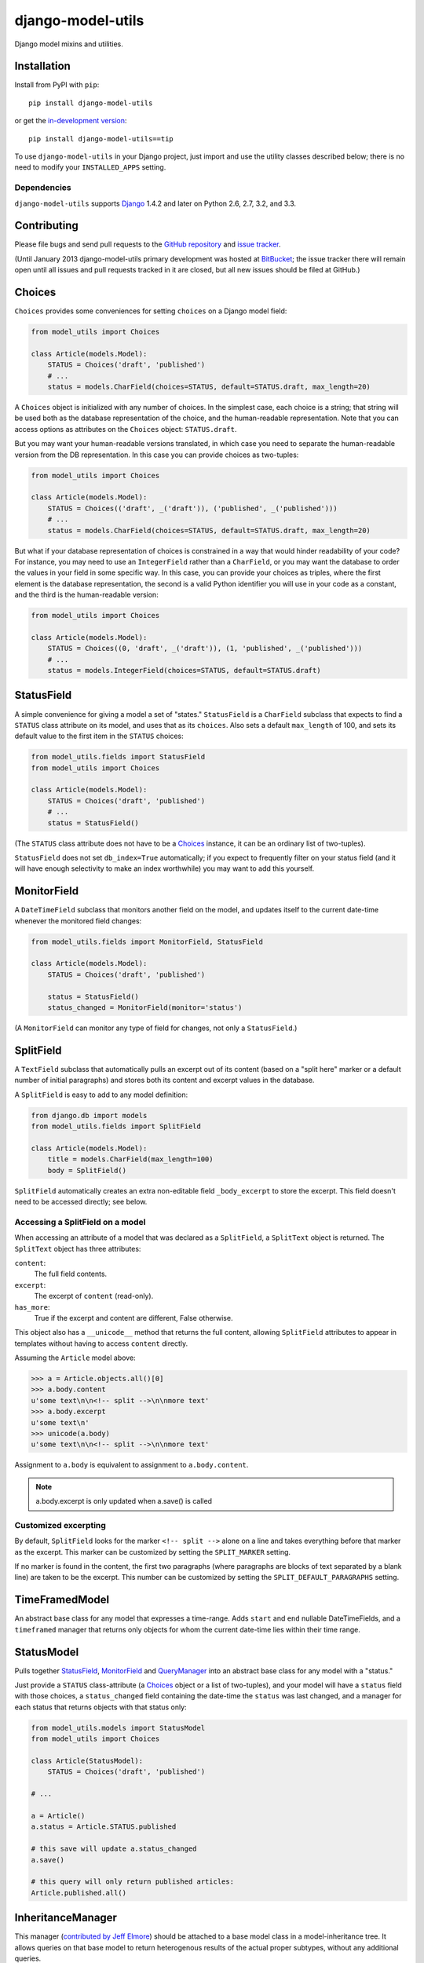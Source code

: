 ==================
django-model-utils
==================

.. image:: https://secure.travis-ci.org/carljm/django-model-utils.png?branch=master
   :target: http://travis-ci.org/carljm/django-model-utils
.. image:: https://coveralls.io/repos/carljm/django-model-utils/badge.png?branch=master
   :target: https://coveralls.io/r/carljm/django-model-utils

Django model mixins and utilities.

Installation
============

Install from PyPI with ``pip``::

    pip install django-model-utils

or get the `in-development version`_::

    pip install django-model-utils==tip

.. _in-development version: http://bitbucket.org/carljm/django-model-utils/get/tip.tar.gz#egg=django_model_utils-tip

To use ``django-model-utils`` in your Django project, just import and
use the utility classes described below; there is no need to modify
your ``INSTALLED_APPS`` setting.

Dependencies
------------

``django-model-utils`` supports `Django`_ 1.4.2 and later on Python 2.6, 2.7,
3.2, and 3.3.

.. _Django: http://www.djangoproject.com/


Contributing
============

Please file bugs and send pull requests to the `GitHub repository`_ and `issue
tracker`_.

.. _GitHub repository: https://github.com/carljm/django-model-utils/
.. _issue tracker: https://github.com/carljm/django-model-utils/issues

(Until January 2013 django-model-utils primary development was hosted at
`BitBucket`_; the issue tracker there will remain open until all issues and
pull requests tracked in it are closed, but all new issues should be filed at
GitHub.)

.. _BitBucket: https://bitbucket.org/carljm/django-model-utils/overview


Choices
=======

``Choices`` provides some conveniences for setting ``choices`` on a Django model field:

.. code-block:: python

    from model_utils import Choices

    class Article(models.Model):
        STATUS = Choices('draft', 'published')
        # ...
        status = models.CharField(choices=STATUS, default=STATUS.draft, max_length=20)

A ``Choices`` object is initialized with any number of choices. In the
simplest case, each choice is a string; that string will be used both
as the database representation of the choice, and the human-readable
representation. Note that you can access options as attributes on the
``Choices`` object: ``STATUS.draft``.

But you may want your human-readable versions translated, in which
case you need to separate the human-readable version from the DB
representation. In this case you can provide choices as two-tuples:

.. code-block:: python

    from model_utils import Choices

    class Article(models.Model):
        STATUS = Choices(('draft', _('draft')), ('published', _('published')))
        # ...
        status = models.CharField(choices=STATUS, default=STATUS.draft, max_length=20)

But what if your database representation of choices is constrained in
a way that would hinder readability of your code? For instance, you
may need to use an ``IntegerField`` rather than a ``CharField``, or
you may want the database to order the values in your field in some
specific way. In this case, you can provide your choices as triples,
where the first element is the database representation, the second is
a valid Python identifier you will use in your code as a constant, and
the third is the human-readable version:

.. code-block:: python

    from model_utils import Choices

    class Article(models.Model):
        STATUS = Choices((0, 'draft', _('draft')), (1, 'published', _('published')))
        # ...
        status = models.IntegerField(choices=STATUS, default=STATUS.draft)


StatusField
===========

A simple convenience for giving a model a set of "states."
``StatusField`` is a ``CharField`` subclass that expects to find a
``STATUS`` class attribute on its model, and uses that as its
``choices``. Also sets a default ``max_length`` of 100, and sets its
default value to the first item in the ``STATUS`` choices:

.. code-block:: python

    from model_utils.fields import StatusField
    from model_utils import Choices
    
    class Article(models.Model):
        STATUS = Choices('draft', 'published')
        # ...
        status = StatusField()

(The ``STATUS`` class attribute does not have to be a `Choices`_
instance, it can be an ordinary list of two-tuples).

``StatusField`` does not set ``db_index=True`` automatically; if you
expect to frequently filter on your status field (and it will have
enough selectivity to make an index worthwhile) you may want to add this
yourself.


MonitorField
============

A ``DateTimeField`` subclass that monitors another field on the model,
and updates itself to the current date-time whenever the monitored
field changes:

.. code-block:: python

    from model_utils.fields import MonitorField, StatusField
    
    class Article(models.Model):
        STATUS = Choices('draft', 'published')
        
        status = StatusField()
        status_changed = MonitorField(monitor='status')

(A ``MonitorField`` can monitor any type of field for changes, not only a
``StatusField``.)

SplitField
==========

A ``TextField`` subclass that automatically pulls an excerpt out of
its content (based on a "split here" marker or a default number of
initial paragraphs) and stores both its content and excerpt values in
the database.

A ``SplitField`` is easy to add to any model definition:

.. code-block:: python

    from django.db import models
    from model_utils.fields import SplitField

    class Article(models.Model):
        title = models.CharField(max_length=100)
        body = SplitField()

``SplitField`` automatically creates an extra non-editable field
``_body_excerpt`` to store the excerpt. This field doesn't need to be
accessed directly; see below.

Accessing a SplitField on a model
---------------------------------

When accessing an attribute of a model that was declared as a
``SplitField``, a ``SplitText`` object is returned.  The ``SplitText``
object has three attributes:

``content``:
    The full field contents.
``excerpt``:
    The excerpt of ``content`` (read-only).
``has_more``:
    True if the excerpt and content are different, False otherwise.

This object also has a ``__unicode__`` method that returns the full
content, allowing ``SplitField`` attributes to appear in templates
without having to access ``content`` directly.

Assuming the ``Article`` model above:

.. code-block:: pycon

    >>> a = Article.objects.all()[0]
    >>> a.body.content
    u'some text\n\n<!-- split -->\n\nmore text'
    >>> a.body.excerpt
    u'some text\n'
    >>> unicode(a.body)
    u'some text\n\n<!-- split -->\n\nmore text'

Assignment to ``a.body`` is equivalent to assignment to
``a.body.content``.

.. note::
    a.body.excerpt is only updated when a.save() is called


Customized excerpting
---------------------

By default, ``SplitField`` looks for the marker ``<!-- split -->``
alone on a line and takes everything before that marker as the
excerpt. This marker can be customized by setting the ``SPLIT_MARKER``
setting.

If no marker is found in the content, the first two paragraphs (where
paragraphs are blocks of text separated by a blank line) are taken to
be the excerpt. This number can be customized by setting the
``SPLIT_DEFAULT_PARAGRAPHS`` setting.

TimeFramedModel
===============

An abstract base class for any model that expresses a time-range. Adds
``start`` and ``end`` nullable DateTimeFields, and a ``timeframed``
manager that returns only objects for whom the current date-time lies
within their time range.

StatusModel
===========

Pulls together `StatusField`_, `MonitorField`_ and `QueryManager`_
into an abstract base class for any model with a "status."

Just provide a ``STATUS`` class-attribute (a `Choices`_ object or a
list of two-tuples), and your model will have a ``status`` field with
those choices, a ``status_changed`` field containing the date-time the
``status`` was last changed, and a manager for each status that
returns objects with that status only:

.. code-block:: python

    from model_utils.models import StatusModel
    from model_utils import Choices
    
    class Article(StatusModel):
        STATUS = Choices('draft', 'published')
    
    # ...
    
    a = Article()
    a.status = Article.STATUS.published

    # this save will update a.status_changed
    a.save()
    
    # this query will only return published articles:
    Article.published.all()

InheritanceManager
==================

This manager (`contributed by Jeff Elmore`_) should be attached to a base model
class in a model-inheritance tree.  It allows queries on that base model to
return heterogenous results of the actual proper subtypes, without any
additional queries.

For instance, if you have a ``Place`` model with subclasses ``Restaurant`` and
``Bar``, you may want to query all Places:

.. code-block:: python

    nearby_places = Place.objects.filter(location='here')

But when you iterate over ``nearby_places``, you'll get only ``Place``
instances back, even for objects that are "really" ``Restaurant`` or ``Bar``.
If you attach an ``InheritanceManager`` to ``Place``, you can just call the
``select_subclasses()`` method on the ``InheritanceManager`` or any
``QuerySet`` from it, and the resulting objects will be instances of
``Restaurant`` or ``Bar``:

.. code-block:: python

    from model_utils.managers import InheritanceManager

    class Place(models.Model):
        # ...
        objects = InheritanceManager()

    class Restaurant(Place):
        # ...

    class Bar(Place):
        # ...

    nearby_places = Place.objects.filter(location='here').select_subclasses()
    for place in nearby_places:
        # "place" will automatically be an instance of Place, Restaurant, or Bar

The database query performed will have an extra join for each subclass; if you
want to reduce the number of joins and you only need particular subclasses to
be returned as their actual type, you can pass subclass names to
``select_subclasses()``, much like the built-in ``select_related()`` method:

.. code-block:: python

    nearby_places = Place.objects.select_subclasses("restaurant")
    # restaurants will be Restaurant instances, bars will still be Place instances

``InheritanceManager`` also provides a subclass-fetching alternative to the
``get()`` method:

.. code-block:: python
    
    place = Place.objects.get_subclass(id=some_id)
    # "place" will automatically be an instance of Place, Restaurant, or Bar

If you don't explicitly call ``select_subclasses()`` or ``get_subclass()``,
an ``InheritanceManager`` behaves identically to a normal ``Manager``; so
it's safe to use as your default manager for the model.

.. note::

    Due to `Django bug #16572`_, on Django versions prior to 1.6
    ``InheritanceManager`` only supports a single level of model inheritance;
    it won't work for grandchild models.

.. note::
    The implementation of ``InheritanceManager`` uses ``select_related``
    internally.  Due to `Django bug #16855`_, this currently means that it
    will override any previous ``select_related`` calls on the ``QuerySet``.

.. _contributed by Jeff Elmore: http://jeffelmore.org/2010/11/11/automatic-downcasting-of-inherited-models-in-django/
.. _Django bug #16855: https://code.djangoproject.com/ticket/16855
.. _Django bug #16572: https://code.djangoproject.com/ticket/16572


TimeStampedModel
================

This abstract base class just provides self-updating ``created`` and
``modified`` fields on any model that inherits from it.

QueryManager
============

Many custom model managers do nothing more than return a QuerySet that
is filtered in some way. ``QueryManager`` allows you to express this
pattern with a minimum of boilerplate:

.. code-block:: python

    from django.db import models
    from model_utils.managers import QueryManager

    class Post(models.Model):
        ...
        published = models.BooleanField()
        pub_date = models.DateField()
        ...

        objects = models.Manager()
        public = QueryManager(published=True).order_by('-pub_date')

The kwargs passed to ``QueryManager`` will be passed as-is to the
``QuerySet.filter()`` method. You can also pass a ``Q`` object to
``QueryManager`` to express more complex conditions. Note that you can
set the ordering of the ``QuerySet`` returned by the ``QueryManager``
by chaining a call to ``.order_by()`` on the ``QueryManager`` (this is
not required).


PassThroughManager
==================

A common "gotcha" when defining methods on a custom manager class is that those
same methods are not automatically also available on the QuerySets returned by
that manager, so are not "chainable". This can be counterintuitive, as most of
the public QuerySet API is mirrored on managers. It is possible to create a
custom Manager that returns QuerySets that have the same additional methods,
but this requires boilerplate code. The ``PassThroughManager`` class
(`contributed by Paul McLanahan`_) removes this boilerplate.

.. _contributed by Paul McLanahan: http://paulm.us/post/3717466639/passthroughmanager-for-django

To use ``PassThroughManager``, rather than defining a custom manager with
additional methods, define a custom ``QuerySet`` subclass with the additional
methods you want, and pass that ``QuerySet`` subclass to the
``PassThroughManager.for_queryset_class()`` class method. The returned
``PassThroughManager`` subclass will always return instances of your custom
``QuerySet``, and you can also call methods of your custom ``QuerySet``
directly on the manager:

.. code-block:: python

    from datetime import datetime
    from django.db import models
    from django.db.models.query import QuerySet
    from model_utils.managers import PassThroughManager

    class PostQuerySet(QuerySet):
        def by_author(self, user):
            return self.filter(user=user)

        def published(self):
            return self.filter(published__lte=datetime.now())

        def unpublished(self):
            return self.filter(published__gte=datetime.now())


    class Post(models.Model):
        user = models.ForeignKey(User)
        published = models.DateTimeField()

        objects = PassThroughManager.for_queryset_class(PostQuerySet)()

    Post.objects.published()
    Post.objects.by_author(user=request.user).unpublished()


ModelTracker
============

A ``ModelTracker`` can be added to a model to track changes in model fields.  A
``ModelTracker`` allows querying for field changes since a model instance was
last saved.  An example of applying ``ModelTracker`` to a model:

.. code-block:: python

    from django.db import models
    from model_utils import ModelTracker

    class Post(models.Model):
        title = models.CharField(max_length=100)
        body = models.TextField()

        tracker = ModelTracker()

Accessing a model tracker
-------------------------

There are multiple methods available for checking for changes in model fields.

previous
~~~~~~~~
Returns the value of the given field during the last save:

.. code-block:: pycon

    >>> a = Post.objects.create(title='First Post')
    >>> a.title = 'Welcome'
    >>> a.tracker.previous('title')
    u'First Post'

Returns ``None`` when the model instance isn't saved yet.

has_changed
~~~~~~~~~~~
Returns ``True`` if the given field has changed since the last save:

.. code-block:: pycon

    >>> a = Post.objects.create(title='First Post')
    >>> a.title = 'Welcome'
    >>> a.tracker.has_changed('title')
    True
    >>> a.tracker.has_changed('body')
    False

Returns ``True`` if the model instance hasn't been saved yet.

changed
~~~~~~~
Returns a dictionary of all fields that have been changed since the last save
and the values of the fields during the last save:

.. code-block:: pycon

    >>> a = Post.objects.create(title='First Post')
    >>> a.title = 'Welcome'
    >>> a.body = 'First post!'
    >>> a.tracker.changed()
    {'title': 'First Post', 'body': ''}

Returns ``{}`` if the model instance hasn't been saved yet.


Tracking specific fields
------------------------

A fields parameter can be given to ``ModelTracker`` to limit model tracking to
the specific fields:

.. code-block:: python

    from django.db import models
    from model_utils import ModelTracker

    class Post(models.Model):
        title = models.CharField(max_length=100)
        body = models.TextField()

        title_tracker = ModelTracker(fields=['title'])

An example using the model specified above:

.. code-block:: pycon

    >>> a = Post.objects.create(title='First Post')
    >>> a.body = 'First post!'
    >>> a.title_tracker.changed()
    {}

